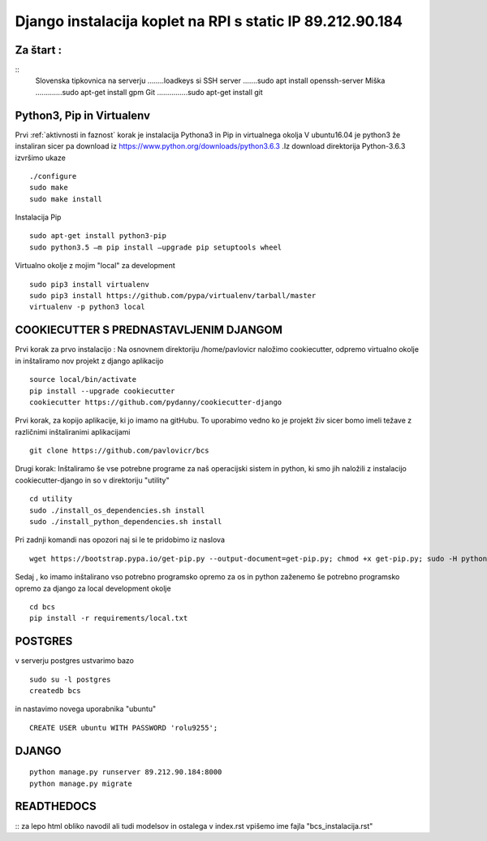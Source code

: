 Django instalacija koplet na RPI s static IP 89.212.90.184
=========================================================


Za štart :
^^^^^^^^^^
::
	Slovenska tipkovnica na serverju ........loadkeys si
	SSH server .......sudo apt install openssh-server
	Miška .............sudo apt-get install gpm
	Git ...............sudo apt-get install git



Python3, Pip in Virtualenv
^^^^^^^^^^^^^^^^^^^^^^^^^^^^^^^^^^^^^^
Prvi :ref:`aktivnosti in faznost` korak je instalacija Pythona3 in Pip in virtualnega okolja
V ubuntu16.04 je python3 že instaliran sicer pa download iz https://www.python.org/downloads/python3.6.3 .Iz download direktorija Python-3.6.3 izvršimo ukaze
::
	./configure
	sudo make
	sudo make install
Instalacija Pip
::
	sudo apt-get install python3-pip
	sudo python3.5 –m pip install –upgrade pip setuptools wheel
Virtualno okolje z mojim "local" za development
::
	sudo pip3 install virtualenv
	sudo pip3 install https://github.com/pypa/virtualenv/tarball/master
	virtualenv -p python3 local

COOKIECUTTER S PREDNASTAVLJENIM DJANGOM
^^^^^^^^^^^^^^^^^^^^^^^^^^^^^^^^^^^^^^^

Prvi korak za prvo instalacijo :
Na osnovnem direktoriju /home/pavlovicr naložimo cookiecutter, odpremo virtualno okolje in inštaliramo nov projekt z django aplikacijo
::
	source local/bin/activate
	pip install --upgrade cookiecutter
	cookiecutter https://github.com/pydanny/cookiecutter-django
Prvi korak, za kopijo aplikacije, ki jo imamo na gitHubu. To uporabimo vedno ko je projekt živ sicer bomo imeli težave z različnimi inštaliranimi aplikacijami
::

	git clone https://github.com/pavlovicr/bcs

Drugi korak:
Inštaliramo še vse potrebne programe za naš operacijski sistem in python, ki smo jih naložili z instalacijo cookiecutter-django in so v direktoriju "utility"
::
	cd utility
	sudo ./install_os_dependencies.sh install
	sudo ./install_python_dependencies.sh install

Pri zadnji komandi nas opozori naj si le te pridobimo iz naslova
::

	wget https://bootstrap.pypa.io/get-pip.py --output-document=get-pip.py; chmod +x get-pip.py; sudo -H python3 get-pip.py


Sedaj , ko imamo inštalirano vso potrebno programsko opremo za os in python zaženemo še potrebno programsko opremo za django za local development okolje
::
	cd bcs
	pip install -r requirements/local.txt

POSTGRES
^^^^^^^^

v serverju postgres ustvarimo bazo
::
	sudo su -l postgres
	createdb bcs
in nastavimo novega uporabnika "ubuntu"
::
	CREATE USER ubuntu WITH PASSWORD 'rolu9255';

DJANGO
^^^^^^
::

    python manage.py runserver 89.212.90.184:8000
    python manage.py migrate


READTHEDOCS
^^^^^^^^^^^
::
za lepo html obliko navodil ali tudi modelsov in ostalega
v index.rst vpišemo ime fajla "bcs_instalacija.rst"
